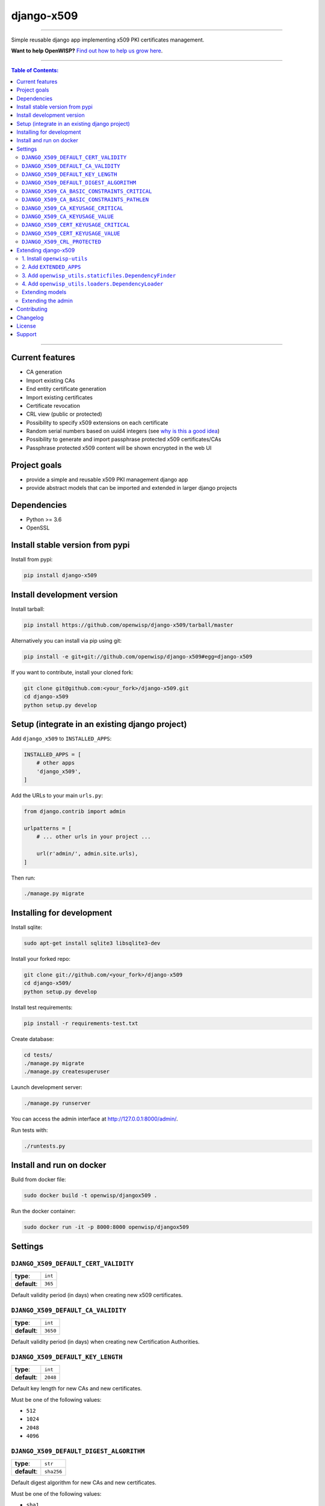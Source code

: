 django-x509
===========

.. image:: https://travis-ci.org/openwisp/django-x509.svg
   :target: https://travis-ci.org/openwisp/django-x509

.. image:: https://coveralls.io/repos/openwisp/django-x509/badge.svg
  :target: https://coveralls.io/r/openwisp/django-x509

.. image:: https://requires.io/github/openwisp/django-x509/requirements.svg?branch=master
   :target: https://requires.io/github/openwisp/django-x509/requirements/?branch=master
   :alt: Requirements Status

.. image:: https://badge.fury.io/py/django-x509.svg
   :target: http://badge.fury.io/py/django-x509

------------

Simple reusable django app implementing x509 PKI certificates management.

**Want to help OpenWISP?** `Find out how to help us grow here
<http://openwisp.io/docs/general/help-us.html>`_.

------------

.. contents:: **Table of Contents**:
   :backlinks: none
   :depth: 3

------------

Current features
----------------

* CA generation
* Import existing CAs
* End entity certificate generation
* Import existing certificates
* Certificate revocation
* CRL view (public or protected)
* Possibility to specify x509 extensions on each certificate
* Random serial numbers based on uuid4 integers (see `why is this a good idea
  <https://crypto.stackexchange.com/questions/257/unpredictability-of-x-509-serial-numbers>`_)
* Possibility to generate and import passphrase protected x509 certificates/CAs
* Passphrase protected x509 content will be shown encrypted in the web UI

Project goals
-------------

* provide a simple and reusable x509 PKI management django app
* provide abstract models that can be imported and extended in larger django projects

Dependencies
------------

* Python >= 3.6
* OpenSSL

Install stable version from pypi
--------------------------------

Install from pypi:

.. code-block:: shell

    pip install django-x509

Install development version
---------------------------

Install tarball:

.. code-block:: shell

    pip install https://github.com/openwisp/django-x509/tarball/master

Alternatively you can install via pip using git:

.. code-block:: shell

    pip install -e git+git://github.com/openwisp/django-x509#egg=django-x509

If you want to contribute, install your cloned fork:

.. code-block:: shell

    git clone git@github.com:<your_fork>/django-x509.git
    cd django-x509
    python setup.py develop

Setup (integrate in an existing django project)
-----------------------------------------------

Add ``django_x509`` to ``INSTALLED_APPS``:

.. code-block:: python

    INSTALLED_APPS = [
        # other apps
        'django_x509',
    ]

Add the URLs to your main ``urls.py``:

.. code-block:: python

    from django.contrib import admin

    urlpatterns = [
        # ... other urls in your project ...

        url(r'admin/', admin.site.urls),
    ]

Then run:

.. code-block:: shell

    ./manage.py migrate

Installing for development
--------------------------

Install sqlite:

.. code-block:: shell

    sudo apt-get install sqlite3 libsqlite3-dev

Install your forked repo:

.. code-block:: shell

    git clone git://github.com/<your_fork>/django-x509
    cd django-x509/
    python setup.py develop

Install test requirements:

.. code-block:: shell

    pip install -r requirements-test.txt

Create database:

.. code-block:: shell

    cd tests/
    ./manage.py migrate
    ./manage.py createsuperuser

Launch development server:

.. code-block:: shell

    ./manage.py runserver

You can access the admin interface at http://127.0.0.1:8000/admin/.

Run tests with:

.. code-block:: shell

    ./runtests.py

Install and run on docker
--------------------------

Build from docker file:

.. code-block:: shell

   sudo docker build -t openwisp/djangox509 .

Run the docker container:

.. code-block:: shell

   sudo docker run -it -p 8000:8000 openwisp/djangox509

Settings
--------
``DJANGO_X509_DEFAULT_CERT_VALIDITY``
~~~~~~~~~~~~~~~~~~~~~~~~~~~~~~~~~~~~~

+--------------+-------------+
| **type**:    | ``int``     |
+--------------+-------------+
| **default**: | ``365``     |
+--------------+-------------+

Default validity period (in days) when creating new x509 certificates.


``DJANGO_X509_DEFAULT_CA_VALIDITY``
~~~~~~~~~~~~~~~~~~~~~~~~~~~~~~~~~~~

+--------------+-------------+
| **type**:    | ``int``     |
+--------------+-------------+
| **default**: | ``3650``    |
+--------------+-------------+

Default validity period (in days) when creating new Certification Authorities.

``DJANGO_X509_DEFAULT_KEY_LENGTH``
~~~~~~~~~~~~~~~~~~~~~~~~~~~~~~~~~~

+--------------+-------------+
| **type**:    | ``int``     |
+--------------+-------------+
| **default**: | ``2048``    |
+--------------+-------------+

Default key length for new CAs and new certificates.

Must be one of the following values:

* ``512``
* ``1024``
* ``2048``
* ``4096``

``DJANGO_X509_DEFAULT_DIGEST_ALGORITHM``
~~~~~~~~~~~~~~~~~~~~~~~~~~~~~~~~~~~~~~~~

+--------------+-------------+
| **type**:    | ``str``     |
+--------------+-------------+
| **default**: | ``sha256``  |
+--------------+-------------+

Default digest algorithm for new CAs and new certificates.

Must be one of the following values:

* ``sha1``
* ``sha224``
* ``sha256``
* ``sha384``
* ``sha512``

``DJANGO_X509_CA_BASIC_CONSTRAINTS_CRITICAL``
~~~~~~~~~~~~~~~~~~~~~~~~~~~~~~~~~~~~~~~~~~~~~

+--------------+-----------+
| **type**:    | ``bool``  |
+--------------+-----------+
| **default**: | ``True``  |
+--------------+-----------+

Whether the ``basicConstraint`` x509 extension must be flagged as critical when creating new CAs.

``DJANGO_X509_CA_BASIC_CONSTRAINTS_PATHLEN``
~~~~~~~~~~~~~~~~~~~~~~~~~~~~~~~~~~~~~~~~~~~~

+--------------+---------------------+
| **type**:    | ``int`` or ``None`` |
+--------------+---------------------+
| **default**: | ``0``               |
+--------------+---------------------+

Value of the ``pathLenConstraint`` of ``basicConstraint`` x509 extension used when creating new CAs.

When this value is a positive ``int`` it represents the maximum number of non-self-issued
intermediate certificates that may follow the generated certificate in a valid certification path.

Set this value to ``None`` to avoid imposing any limit.

``DJANGO_X509_CA_KEYUSAGE_CRITICAL``
~~~~~~~~~~~~~~~~~~~~~~~~~~~~~~~~~~~~

+--------------+--------------------------+
| **type**:    | ``bool``                 |
+--------------+--------------------------+
| **default**: | ``True``                 |
+--------------+--------------------------+

Whether the ``keyUsage`` x509 extension should be flagged as "critical" for new CAs.

``DJANGO_X509_CA_KEYUSAGE_VALUE``
~~~~~~~~~~~~~~~~~~~~~~~~~~~~~~~~~

+--------------+--------------------------+
| **type**:    | ``str``                  |
+--------------+--------------------------+
| **default**: | ``cRLSign, keyCertSign`` |
+--------------+--------------------------+

Value of the ``keyUsage`` x509 extension for new CAs.

``DJANGO_X509_CERT_KEYUSAGE_CRITICAL``
~~~~~~~~~~~~~~~~~~~~~~~~~~~~~~~~~~~~~~

+--------------+--------------------------+
| **type**:    | ``bool``                 |
+--------------+--------------------------+
| **default**: | ``False``                |
+--------------+--------------------------+

Whether the ``keyUsage`` x509 extension should be flagged as "critical" for new
end-entity certificates.

``DJANGO_X509_CERT_KEYUSAGE_VALUE``
~~~~~~~~~~~~~~~~~~~~~~~~~~~~~~~~~~~

+--------------+---------------------------------------+
| **type**:    | ``str``                               |
+--------------+---------------------------------------+
| **default**: | ``digitalSignature, keyEncipherment`` |
+--------------+---------------------------------------+

Value of the ``keyUsage`` x509 extension for new end-entity certificates.

``DJANGO_X509_CRL_PROTECTED``
~~~~~~~~~~~~~~~~~~~~~~~~~~~~~

+--------------+-----------+
| **type**:    | ``bool``  |
+--------------+-----------+
| **default**: | ``False`` |
+--------------+-----------+

Whether the view for downloading Certificate Revocation Lists should
be protected with authentication or not.

Extending django-x509
---------------------

*django-x509* provides a set of models and admin classes which can be imported,
extended and reused by third party apps.

To extend *django-x509*, **you MUST NOT** add it to ``settings.INSTALLED_APPS``,
but you must create your own app (which goes into ``settings.INSTALLED_APPS``), import the
base classes from django-x509 and add your customizations.

In order to help django find the static files and templates of *django-x509*,
you need to perform the steps described below.

1. Install ``openwisp-utils``
~~~~~~~~~~~~~~~~~~~~~~~~~~~~~

Install (and add to the requirement of your project) `openwisp-utils
<https://github.com/openwisp/openwisp-utils>`_::

    pip install openwisp-utils

2. Add ``EXTENDED_APPS``
~~~~~~~~~~~~~~~~~~~~~~~~

Add the following to your ``settings.py``:

.. code-block:: python

    EXTENDED_APPS = ('django_x509',)

3. Add ``openwisp_utils.staticfiles.DependencyFinder``
~~~~~~~~~~~~~~~~~~~~~~~~~~~~~~~~~~~~~~~~~~~~~~~~~~~~~~

Add ``openwisp_utils.staticfiles.DependencyFinder`` to
``STATICFILES_FINDERS`` in your ``settings.py``:

.. code-block:: python

    STATICFILES_FINDERS = [
        'django.contrib.staticfiles.finders.FileSystemFinder',
        'django.contrib.staticfiles.finders.AppDirectoriesFinder',
        'openwisp_utils.staticfiles.DependencyFinder',
    ]

4. Add ``openwisp_utils.loaders.DependencyLoader``
~~~~~~~~~~~~~~~~~~~~~~~~~~~~~~~~~~~~~~~~~~~~~~~~~~

Add ``openwisp_utils.loaders.DependencyLoader`` to ``TEMPLATES`` in your ``settings.py``:

.. code-block:: python

    TEMPLATES = [
        {
            'BACKEND': 'django.template.backends.django.DjangoTemplates',
            'OPTIONS': {
                'loaders': [
                    'django.template.loaders.filesystem.Loader',
                    'django.template.loaders.app_directories.Loader',
                    'openwisp_utils.loaders.DependencyLoader',
                ],
                'context_processors': [
                    'django.template.context_processors.debug',
                    'django.template.context_processors.request',
                    'django.contrib.auth.context_processors.auth',
                    'django.contrib.messages.context_processors.messages',
                ],
            },
        }
    ]

Extending models
~~~~~~~~~~~~~~~~

This example provides an example of how to extend the base models of
*django-x509* by adding a relation to another django model named `Organization`.

.. code-block:: python

    # models.py of your app
    from django.db import models
    from django_x509.base.models import AbstractCa, AbstractCert

    # the model ``organizations.Organization`` is omitted for brevity
    # if you are curious to see a real implementation, check out django-organizations


    class OrganizationMixin(models.Model):
        organization = models.ForeignKey('organizations.Organization')

        class Meta:
            abstract = True


    class Ca(OrganizationMixin, AbstractCa):
        class Meta(AbstractCa.Meta):
            abstract = False

        def clean(self):
            # your own validation logic here...
            pass


    class Cert(OrganizationMixin, AbstractCert):
        ca = models.ForeignKey(Ca)

        class Meta(AbstractCert.Meta):
            abstract = False

        def clean(self):
            # your own validation logic here...
            pass

Extending the admin
~~~~~~~~~~~~~~~~~~~

Following the previous `Organization` example, you can avoid duplicating the admin
code by importing the base admin classes and registering your models with.

.. code-block:: python

    # admin.py of your app
    from django.contrib import admin

    from django_x509.base.admin import CaAdmin as BaseCaAdmin
    from django_x509.base.admin import CertAdmin as BaseCertAdmin

    from .models import Ca, Cert


    class CaAdmin(BaseCaAdmin):
        # extend/modify the default behaviour here
        pass


    class CertAdmin(BaseCertAdmin):
        # extend/modify the default behaviour here
        pass


    admin.site.register(Ca, CaAdmin)
    admin.site.register(Cert, CertAdmin)

Contributing
------------

Please read the `OpenWISP contributing guidelines
<http://openwisp.io/docs/developer/contributing.html>`_
and also keep in mind the following:

1. Announce your intentions in the `OpenWISP Mailing List <https://groups.google.com/d/forum/openwisp>`_
2. Fork this repo and install it
3. Follow `PEP8, Style Guide for Python Code`_
4. Write code
5. Write tests for your code
6. Ensure all tests pass
7. Ensure test coverage does not decrease
8. Document your changes
9. Send pull request

.. _PEP8, Style Guide for Python Code: http://www.python.org/dev/peps/pep-0008/

Changelog
---------

See `CHANGES <https://github.com/openwisp/django-x509/blob/master/CHANGES.rst>`_.

License
-------

See `LICENSE <https://github.com/openwisp/django-x509/blob/master/LICENSE>`_.

Support
-------

See `OpenWISP Support Channels <http://openwisp.org/support.html>`_.
